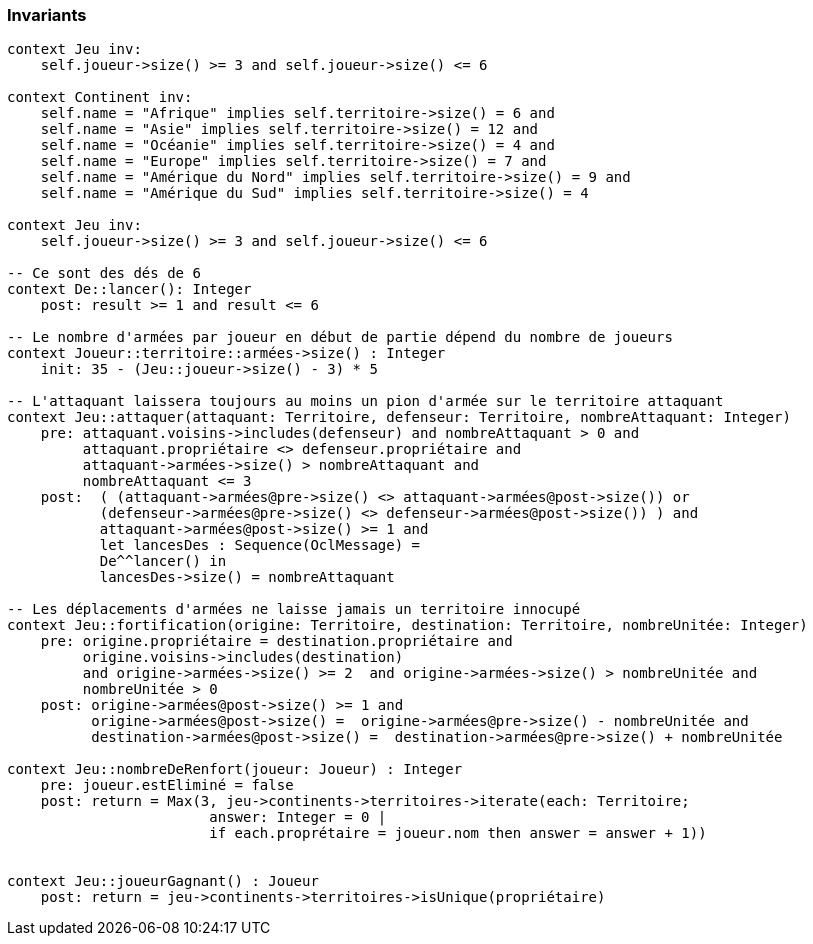 === Invariants

[source,ocl]
----
context Jeu inv:
    self.joueur->size() >= 3 and self.joueur->size() <= 6

context Continent inv:
    self.name = "Afrique" implies self.territoire->size() = 6 and
    self.name = "Asie" implies self.territoire->size() = 12 and
    self.name = "Océanie" implies self.territoire->size() = 4 and
    self.name = "Europe" implies self.territoire->size() = 7 and
    self.name = "Amérique du Nord" implies self.territoire->size() = 9 and
    self.name = "Amérique du Sud" implies self.territoire->size() = 4

context Jeu inv:
    self.joueur->size() >= 3 and self.joueur->size() <= 6

-- Ce sont des dés de 6
context De::lancer(): Integer
    post: result >= 1 and result <= 6

-- Le nombre d'armées par joueur en début de partie dépend du nombre de joueurs
context Joueur::territoire::armées->size() : Integer
    init: 35 - (Jeu::joueur->size() - 3) * 5

-- L'attaquant laissera toujours au moins un pion d'armée sur le territoire attaquant
context Jeu::attaquer(attaquant: Territoire, defenseur: Territoire, nombreAttaquant: Integer)
    pre: attaquant.voisins->includes(defenseur) and nombreAttaquant > 0 and
         attaquant.propriétaire <> defenseur.propriétaire and
         attaquant->armées->size() > nombreAttaquant and
         nombreAttaquant <= 3
    post:  ( (attaquant->armées@pre->size() <> attaquant->armées@post->size()) or 
           (defenseur->armées@pre->size() <> defenseur->armées@post->size()) ) and
           attaquant->armées@post->size() >= 1 and
           let lancesDes : Sequence(OclMessage) =
           De^^lancer() in
           lancesDes->size() = nombreAttaquant
           
-- Les déplacements d'armées ne laisse jamais un territoire innocupé     
context Jeu::fortification(origine: Territoire, destination: Territoire, nombreUnitée: Integer)
    pre: origine.propriétaire = destination.propriétaire and 
         origine.voisins->includes(destination)
         and origine->armées->size() >= 2  and origine->armées->size() > nombreUnitée and
         nombreUnitée > 0
    post: origine->armées@post->size() >= 1 and 
          origine->armées@post->size() =  origine->armées@pre->size() - nombreUnitée and
          destination->armées@post->size() =  destination->armées@pre->size() + nombreUnitée
    
context Jeu::nombreDeRenfort(joueur: Joueur) : Integer
    pre: joueur.estEliminé = false
    post: return = Max(3, jeu->continents->territoires->iterate(each: Territoire;
                        answer: Integer = 0 |
                        if each.proprétaire = joueur.nom then answer = answer + 1))
                        
                        
context Jeu::joueurGagnant() : Joueur
    post: return = jeu->continents->territoires->isUnique(propriétaire)
    
----
